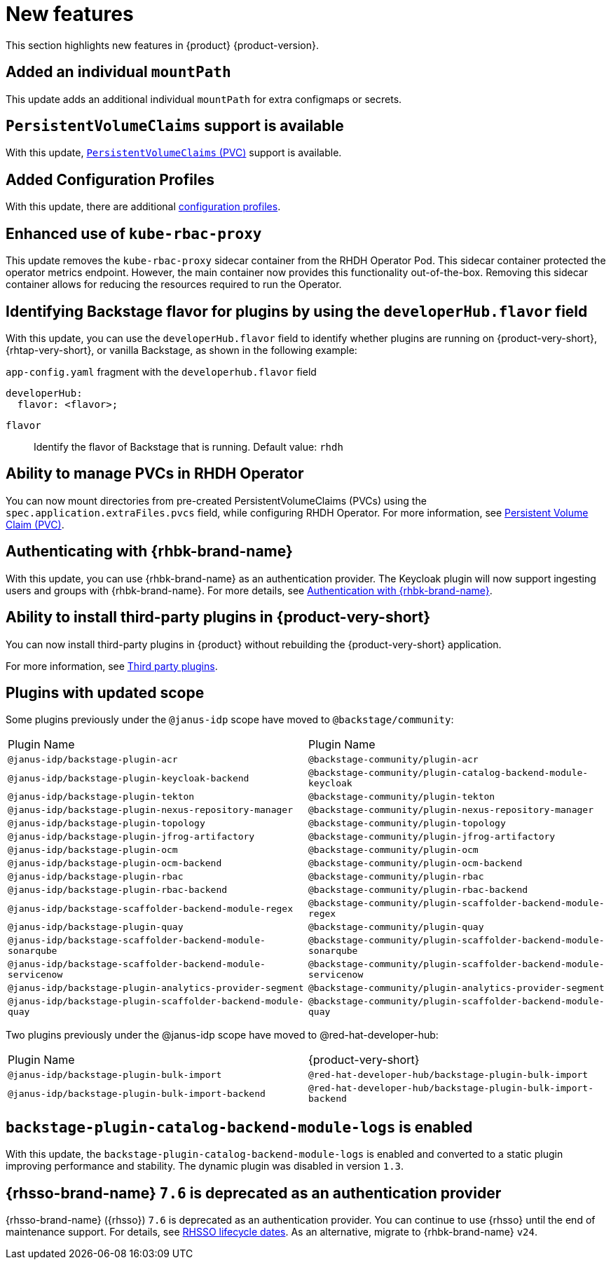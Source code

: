 :_content-type: REFERENCE
[id="new-features"]
= New features

This section highlights new features in {product} {product-version}.

[id="enhancement-rhidp-2200"]
== Added an individual `mountPath`

This update adds an additional individual `mountPath` for extra configmaps or secrets.

[id="feature-rhidp-3621"]
== `PersistentVolumeClaims` support is available

With this update, link:https://github.com/redhat-developer/rhdh-operator/blob/main/docs/configuration.md#persistentvolumeclaims[`PersistentVolumeClaims` (PVC)] support is available.

[id="feature-rhidp-3817"]
== Added Configuration Profiles

With this update, there are additional link:https://github.com/redhat-developer/rhdh-operator/blob/main/docs/profiles.md[configuration profiles].

[id="enhancement-rhidp-4384"]
== Enhanced use of `kube-rbac-proxy`

This update removes the `kube-rbac-proxy` sidecar container from the RHDH Operator Pod. This sidecar container protected the operator metrics endpoint. However, the main container now provides this functionality out-of-the-box. Removing this sidecar container allows for reducing the resources required to run the Operator.

[id="feature-rhidp-4414"]
== Identifying Backstage flavor for plugins by using the `developerHub.flavor` field

With this update, you can use the `developerHub.flavor` field to identify whether plugins are running on {product-very-short}, {rhtap-very-short}, or vanilla Backstage, as shown in the following example:

.`app-config.yaml` fragment with the `developerhub.flavor` field

[source,yaml]
----
developerHub:
  flavor: <flavor>;
----

`flavor`::
Identify the flavor of Backstage that is running. Default value: `rhdh`


[id="feature-rhidp-4419"]
== Ability to manage PVCs in RHDH Operator

You can now mount directories from pre-created PersistentVolumeClaims (PVCs) using the `spec.application.extraFiles.pvcs` field, while configuring RHDH Operator.
For more information, see link:https://docs.redhat.com/en/documentation/red_hat_developer_hub/1.3/html-single/administration_guide_for_red_hat_developer_hub/index#proc-rhdh-deployment-config_assembly-admin-templates[Persistent Volume Claim (PVC)].


[id="feature-rhidp-4805"]
== Authenticating with {rhbk-brand-name}

With this update, you can use {rhbk-brand-name} as an authentication provider. The Keycloak plugin will now support ingesting users and groups with {rhbk-brand-name}. For more details, see link:https://docs.redhat.com/en/documentation/red_hat_build_of_keycloak/26.0/html-single/getting_started_guide/index#getting-started-zip-start-red-hat-build-of-keycloak[Authentication with {rhbk-brand-name}].


[id="feature-rhidp-4806"]
== Ability to install third-party plugins in {product-very-short}

You can now install third-party plugins in {product} without rebuilding the {product-very-short} application.

For more information, see link:https://docs.redhat.com/en/documentation/red_hat_developer_hub/1.3/html-single/introduction_to_plugins/index[Third party plugins].


[id="feature-rhidp-4853"]
== Plugins with updated scope

Some plugins previously under the `@janus-idp` scope have moved to `@backstage/community`:

[cols=2,%header]
|===
| Plugin Name
| Plugin Name

| `@janus-idp/backstage-plugin-acr`
| `@backstage-community/plugin-acr`

| `@janus-idp/backstage-plugin-keycloak-backend`
| `@backstage-community/plugin-catalog-backend-module-keycloak`

| `@janus-idp/backstage-plugin-tekton`
| `@backstage-community/plugin-tekton`

| `@janus-idp/backstage-plugin-nexus-repository-manager`
| `@backstage-community/plugin-nexus-repository-manager`

| `@janus-idp/backstage-plugin-topology`
| `@backstage-community/plugin-topology`

| `@janus-idp/backstage-plugin-jfrog-artifactory`
| `@backstage-community/plugin-jfrog-artifactory`

| `@janus-idp/backstage-plugin-ocm`
| `@backstage-community/plugin-ocm`

| `@janus-idp/backstage-plugin-ocm-backend`
| `@backstage-community/plugin-ocm-backend`

| `@janus-idp/backstage-plugin-rbac`
| `@backstage-community/plugin-rbac`

| `@janus-idp/backstage-plugin-rbac-backend`
| `@backstage-community/plugin-rbac-backend`

| `@janus-idp/backstage-scaffolder-backend-module-regex`
| `@backstage-community/plugin-scaffolder-backend-module-regex`

| `@janus-idp/backstage-plugin-quay`
| `@backstage-community/plugin-quay`

| `@janus-idp/backstage-scaffolder-backend-module-sonarqube`
| `@backstage-community/plugin-scaffolder-backend-module-sonarqube`

| `@janus-idp/backstage-scaffolder-backend-module-servicenow`
| `@backstage-community/plugin-scaffolder-backend-module-servicenow`

| `@janus-idp/backstage-plugin-analytics-provider-segment`
| `@backstage-community/plugin-analytics-provider-segment`

| `@janus-idp/backstage-plugin-scaffolder-backend-module-quay`
| `@backstage-community/plugin-scaffolder-backend-module-quay`
|===

Two plugins previously under the @janus-idp scope have moved to @red-hat-developer-hub:

[cols=2,%header]
|===
| Plugin Name
| {product-very-short}

| `@janus-idp/backstage-plugin-bulk-import`
| `@red-hat-developer-hub/backstage-plugin-bulk-import`

| `@janus-idp/backstage-plugin-bulk-import-backend`
| `@red-hat-developer-hub/backstage-plugin-bulk-import-backend`
|===


[id="feature-rhidp-5156"]
== `backstage-plugin-catalog-backend-module-logs` is enabled

With this update, the `backstage-plugin-catalog-backend-module-logs` is enabled and converted to a static plugin improving performance and stability. The dynamic plugin was disabled in version `1.3`.

[id="feature-rhidp-5218"]
== {rhsso-brand-name} `7.6` is deprecated as an authentication provider

{rhsso-brand-name} ({rhsso}) `7.6` is deprecated as an authentication provider. You can continue to use {rhsso} until the end of maintenance support. For details, see link:https://access.redhat.com/support/policy/updates/jboss_notes/#p_sso[RHSSO lifecycle dates]. As an alternative, migrate to {rhbk-brand-name} `v24`.



